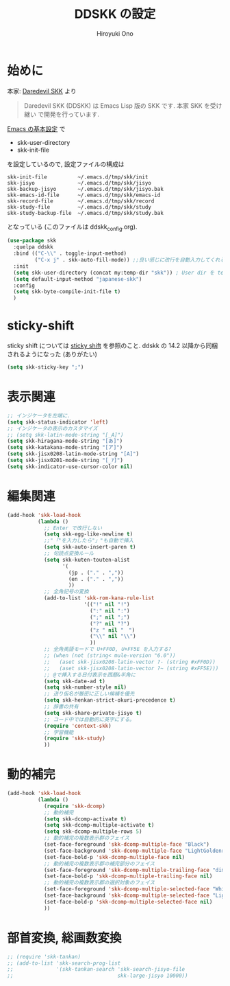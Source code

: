 # -*- mode: org; coding: utf-8-unix; indent-tabs-mode: nil -*-
#+TITLE: DDSKK の設定
#+AUTHOR: Hiroyuki Ono
#+EMAIL: bps@sculd.com
#+LASTUPDATE: 2015-10-23 15:01:45
#+LANG: ja
#+LAYOUT: page
#+CATEGORIES: emacs
#+PERMALINK: config/ddskk_config.html
* 始めに
  本家: [[http://openlab.ring.gr.jp/skk/ddskk-ja.html][Daredevil SKK]] より
  #+BEGIN_QUOTE
  Daredevil SKK (DDSKK) は Emacs Lisp 版の SKK です. 本家 SKK を受け継い
  で開発を行っています.
  #+END_QUOTE
  [[file:init.org][Emacs の基本設定]] で
  - skk-user-directory
  - skk-init-file
  を設定しているので, 設定ファイルの構成は
  #+BEGIN_EXAMPLE
    skk-init-file          ~/.emacs.d/tmp/skk/init
    skk-jisyo              ~/.emacs.d/tmp/skk/jisyo
    skk-backup-jisyo       ~/.emacs.d/tmp/skk/jisyo.bak
    skk-emacs-id-file      ~/.emacs.d/tmp/skk/emacs-id
    skk-record-file        ~/.emacs.d/tmp/skk/record
    skk-study-file         ~/.emacs.d/tmp/skk/study
    skk-study-backup-file  ~/.emacs.d/tmp/skk/study.bak
  #+END_EXAMPLE
  となっている (このファイルは ddskk_config.org).

  #+BEGIN_SRC emacs-lisp
    (use-package skk
      :quelpa ddskk
      :bind (("C-\\" . toggle-input-method)
             ("C-x j" . skk-auto-fill-mode)) ;;良い感じに改行を自動入力してくれる機能
      :init
      (setq skk-user-directory (concat my:temp-dir "skk")) ; User dir を temp-dir 以下に
      (setq default-input-method "japanese-skk")
      :config
      (setq skk-byte-compile-init-file t)
      )
  #+END_SRC

* sticky-shift
  sticky shift については [[http://homepage1.nifty.com/blankspace/emacs/sticky.html][sticky shift]] を参照のこと.
  ddskk の 14.2 以降から同梱されるようになった (ありがたい)

  #+BEGIN_SRC emacs-lisp
    (setq skk-sticky-key ";")
  #+END_SRC

* 表示関連

  #+BEGIN_SRC emacs-lisp
    ;; インジケータを左端に.
    (setq skk-status-indicator 'left)
    ;; インジケータの表示のカスタマイズ
    ;; (setq skk-latin-mode-string "[_A]")
    (setq skk-hiragana-mode-string "[あ]")
    (setq skk-katakana-mode-string "[ア]")
    (setq skk-jisx0208-latin-mode-string "[A]")
    (setq skk-jisx0201-mode-string "[_ｱ]")
    (setq skk-indicator-use-cursor-color nil)
  #+END_SRC

* 編集関連

  #+BEGIN_SRC emacs-lisp
    (add-hook 'skk-load-hook
              (lambda ()
                ;; Enter で改行しない
                (setq skk-egg-like-newline t)
                ;;"「"を入力したら"」"も自動で挿入
                (setq skk-auto-insert-paren t)
                ;; 句読点変換ルール
                (setq skk-kuten-touten-alist
                      '(
                        (jp . ("." . ","))
                        (en . ("." . ","))
                        ))
                ;; 全角記号の変換
                (add-to-list 'skk-rom-kana-rule-list
                             '(("!" nil "!")
                               (":" nil ":")
                               (";" nil ";")
                               ("?" nil "?")
                               ("z " nil "　")
                               ("\\" nil "\\")
                               ))
                ;; 全角英語モードで U+FF0D, U+FF5E を入力する?
                ;; (when (not (string< mule-version "6.0"))
                ;;   (aset skk-jisx0208-latin-vector ?- (string #xFF0D))
                ;;   (aset skk-jisx0208-latin-vector ?~ (string #xFF5E)))
                ;; @で挿入する日付表示を西暦&半角に
                (setq skk-date-ad t)
                (setq skk-number-style nil)
                ;; 送り仮名が厳密に正しい候補を優先
                (setq skk-henkan-strict-okuri-precedence t)
                ;; 辞書の共有
                (setq skk-share-private-jisyo t)
                ;; コード中では自動的に英字にする。
                (require 'context-skk)
                ;; 学習機能
                (require 'skk-study)
                ))
  #+END_SRC

* 動的補完

  #+BEGIN_SRC emacs-lisp
    (add-hook 'skk-load-hook
              (lambda ()
                (require 'skk-dcomp)
                ;; 動的補完
                (setq skk-dcomp-activate t)
                (setq skk-dcomp-multiple-activate t)
                (setq skk-dcomp-multiple-rows 5)
                ;; 動的補完の複数表示群のフェイス
                (set-face-foreground 'skk-dcomp-multiple-face "Black")
                (set-face-background 'skk-dcomp-multiple-face "LightGoldenrodYellow")
                (set-face-bold-p 'skk-dcomp-multiple-face nil)
                ;; 動的補完の複数表示郡の補完部分のフェイス
                (set-face-foreground 'skk-dcomp-multiple-trailing-face "dim gray")
                (set-face-bold-p 'skk-dcomp-multiple-trailing-face nil)
                ;; 動的補完の複数表示郡の選択対象のフェイス
                (set-face-foreground 'skk-dcomp-multiple-selected-face "White")
                (set-face-background 'skk-dcomp-multiple-selected-face "LightGoldenrod4")
                (set-face-bold-p 'skk-dcomp-multiple-selected-face nil)
                ))
  #+END_SRC

* 部首変換, 総画数変換

  #+BEGIN_SRC emacs-lisp
    ;; (require 'skk-tankan)
    ;; (add-to-list 'skk-search-prog-list
    ;;              '(skk-tankan-search 'skk-search-jisyo-file
    ;;                                  skk-large-jisyo 10000))
  #+END_SRC
